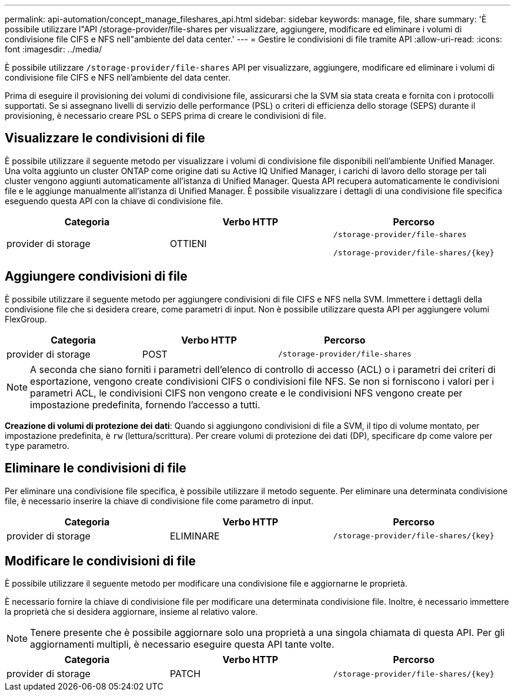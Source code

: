 ---
permalink: api-automation/concept_manage_fileshares_api.html 
sidebar: sidebar 
keywords: manage, file, share 
summary: 'È possibile utilizzare l"API /storage-provider/file-shares per visualizzare, aggiungere, modificare ed eliminare i volumi di condivisione file CIFS e NFS nell"ambiente del data center.' 
---
= Gestire le condivisioni di file tramite API
:allow-uri-read: 
:icons: font
:imagesdir: ../media/


[role="lead"]
È possibile utilizzare `/storage-provider/file-shares` API per visualizzare, aggiungere, modificare ed eliminare i volumi di condivisione file CIFS e NFS nell'ambiente del data center.

Prima di eseguire il provisioning dei volumi di condivisione file, assicurarsi che la SVM sia stata creata e fornita con i protocolli supportati. Se si assegnano livelli di servizio delle performance (PSL) o criteri di efficienza dello storage (SEPS) durante il provisioning, è necessario creare PSL o SEPS prima di creare le condivisioni di file.



== Visualizzare le condivisioni di file

È possibile utilizzare il seguente metodo per visualizzare i volumi di condivisione file disponibili nell'ambiente Unified Manager. Una volta aggiunto un cluster ONTAP come origine dati su Active IQ Unified Manager, i carichi di lavoro dello storage per tali cluster vengono aggiunti automaticamente all'istanza di Unified Manager. Questa API recupera automaticamente le condivisioni file e le aggiunge manualmente all'istanza di Unified Manager. È possibile visualizzare i dettagli di una condivisione file specifica eseguendo questa API con la chiave di condivisione file.

[cols="3*"]
|===
| Categoria | Verbo HTTP | Percorso 


 a| 
provider di storage
 a| 
OTTIENI
 a| 
`/storage-provider/file-shares`

`/storage-provider/file-shares/\{key}`

|===


== Aggiungere condivisioni di file

È possibile utilizzare il seguente metodo per aggiungere condivisioni di file CIFS e NFS nella SVM. Immettere i dettagli della condivisione file che si desidera creare, come parametri di input. Non è possibile utilizzare questa API per aggiungere volumi FlexGroup.

[cols="3*"]
|===
| Categoria | Verbo HTTP | Percorso 


 a| 
provider di storage
 a| 
POST
 a| 
`/storage-provider/file-shares`

|===
[NOTE]
====
A seconda che siano forniti i parametri dell'elenco di controllo di accesso (ACL) o i parametri dei criteri di esportazione, vengono create condivisioni CIFS o condivisioni file NFS. Se non si forniscono i valori per i parametri ACL, le condivisioni CIFS non vengono create e le condivisioni NFS vengono create per impostazione predefinita, fornendo l'accesso a tutti.

====
*Creazione di volumi di protezione dei dati*: Quando si aggiungono condivisioni di file a SVM, il tipo di volume montato, per impostazione predefinita, è `rw` (lettura/scrittura). Per creare volumi di protezione dei dati (DP), specificare `dp` come valore per `type` parametro.



== Eliminare le condivisioni di file

Per eliminare una condivisione file specifica, è possibile utilizzare il metodo seguente. Per eliminare una determinata condivisione file, è necessario inserire la chiave di condivisione file come parametro di input.

[cols="3*"]
|===
| Categoria | Verbo HTTP | Percorso 


 a| 
provider di storage
 a| 
ELIMINARE
 a| 
`/storage-provider/file-shares/\{key}`

|===


== Modificare le condivisioni di file

È possibile utilizzare il seguente metodo per modificare una condivisione file e aggiornarne le proprietà.

È necessario fornire la chiave di condivisione file per modificare una determinata condivisione file. Inoltre, è necessario immettere la proprietà che si desidera aggiornare, insieme al relativo valore.

[NOTE]
====
Tenere presente che è possibile aggiornare solo una proprietà a una singola chiamata di questa API. Per gli aggiornamenti multipli, è necessario eseguire questa API tante volte.

====
[cols="3*"]
|===
| Categoria | Verbo HTTP | Percorso 


 a| 
provider di storage
 a| 
PATCH
 a| 
`/storage-provider/file-shares/\{key}`

|===
